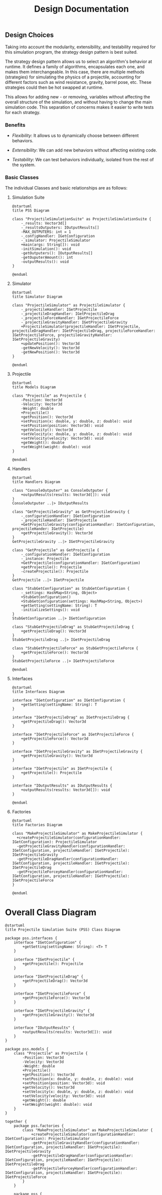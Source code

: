 #+title: Design Documentation

** Design Choices

Taking into account the modularity, extensibility, and testability required for this simulation program, the strategy design pattern is best suited.

The strategy design pattern allows us to select an algorithm's behavior at runtime. It defines a family of algorithms, encapsulates each one, and makes them interchangeable. In this case, there are multiple methods (strategies) for simulating the physics of a projectile, accounting for different factors such as wind resistance, gravity, barrel pose, etc. These strategies could then be hot swapped at runtime.

This allows for adding new - or removing, variables without affecting the overall structure of the simulation, and without having to change the main simulation code. This separation of concerns makes it easier to write tests for each strategy.

*** Benefits

- /Flexibility/: It allows us to dynamically choose between different behaviors.

- /Extensibility/: We can add new behaviors without affecting existing code.

- /Testability/: We can test behaviors individually, isolated from the rest of the system.

*** Basic Classes
The individual Classes and basic relationships are as follows:
**** Simulation Suite

#+begin_src plantuml :file pss.png
@startuml
title PSS Diagram

class "ProjectileSimulationSuite" as ProjectileSimulationSuite {
    -_results: Vector3d[]
    -_resultsOutputers: IOutputResults[]
    -MAX_OUTPUTERS: int = 1
    -_configHandler: IGetConfiguration
    -_simulator: ProjectileSimulator
    +main(args: String[]): void
    -initSimulation(): void
    -getOutputers(): IOutputResults[]
    -getOuputerAmount(): int
    -outputResults(): void
}

@enduml
#+end_src

#+RESULTS:
[[file:pss.png]]

**** Simulator

#+begin_src plantuml :file simulator.png
@startuml
title Simulator Diagram

class "ProjectileSimulator" as ProjectileSimulator {
    -_projectileHandler: IGetProjectile
    -_projectileDragHandler: IGetProjectileDrag
    -_projectileForceHandler: IGetProjectileForce
    -_projectileGravityHandler: IGetProjectileGravity
    +ProjectileSimulator(projectileHandler: IGetProjectile, projectileDragHandler: IGetProjectileDrag, projectileForceHandler: IGetProjectileForce, projectileGravityHandler: IGetProjectileGravity)
    +updatePosition(): Vector3d
    -getNewVelocity(): Vector3d
    -getNewPosition(): Vector3d
}

@enduml
#+end_src

#+RESULTS:
[[file:simulator.png]]

**** Projectile

#+begin_src plantuml :file projectile.png
@startuml
title Models Diagram

class "Projectile" as Projectile {
    -Position: Vector3d
    -Velocity: Vector3d
    -Weight: double
    +Projectile()
    +getPosition(): Vector3d
    +setPosition(x: double, y: double, z: double): void
    +setPosition(position: Vector3d): void
    +getVelocity(): Vector3d
    +setVelocity(x: double, y: double, z: double): void
    +setVelocity(velocity: Vector3d): void
    +getWeight(): double
    +setWeight(weight: double): void
}

@enduml
#+end_src

#+RESULTS:
[[file:projectile.png]]

**** Handlers

#+begin_src plantuml :file handlers.png
@startuml
title Handlers Diagram

class "ConsoleOutputer" as ConsoleOutputer {
    +outputResults(results: Vector3d[]): void
}
ConsoleOutputer ..|> IOutputResults

class "GetProjectileGravity" as GetProjectileGravity {
    -_configurationHandler: IGetConfiguration
    -_projectileHandler: IGetProjectile
    +GetProjectileGravity(configurationHandler: IGetConfiguration, projectileHander: IGetProjectile)
    +getProjectileGravity(): Vector3d
}
GetProjectileGravity ..|> IGetProjectileGravity

class "GetProjectile" as GetProjectile {
    -_configurationHandler: IGetConfiguration
    -_instance: Projectile
    +GetProjectile(configurationHandler: IGetConfiguration)
    +getProjectile(): Projectile
    -createProjectile(): Projectile
}
GetProjectile ..|> IGetProjectile

class "StubGetConfiguration" as StubGetConfiguration {
    -_settings: HashMap<String, Object>
    +StubGetConfiguration()
    +StubGetConfiguration(settings: HashMap<String, Object>)
    +getSetting(settingName: String): T
    -initializeSettings(): void
}
StubGetConfiguration ..|> IGetConfiguration

class "StubGetProjectileDrag" as StubGetProjectileDrag {
    +getProjectileDrag(): Vector3d
}
StubGetProjectileDrag ..|> IGetProjectileDrag

class "StubGetProjectileForce" as StubGetProjectileForce {
    +getProjectileForce(): Vector3d
}
StubGetProjectileForce ..|> IGetProjectileForce

@enduml
#+end_src

#+RESULTS:
[[file:handlers.png]]

**** Interfaces

#+begin_src plantuml :file interfaces.png
@startuml
title Interfaces Diagram

interface "IGetConfiguration" as IGetConfiguration {
    +getSetting(settingName: String): T
}

interface "IGetProjectileDrag" as IGetProjectileDrag {
    +getProjectileDrag(): Vector3d
}

interface "IGetProjectileForce" as IGetProjectileForce {
    +getProjectileForce(): Vector3d
}

interface "IGetProjectileGravity" as IGetProjectileGravity {
    +getProjectileGravity(): Vector3d
}

interface "IGetProjectile" as IGetProjectile {
    +getProjectile(): Projectile
}

interface "IOutputResults" as IOutputResults {
    +outputResults(results: Vector3d[]): void
}

@enduml
#+end_src

#+RESULTS:
[[file:interfaces.png]]

**** Factories

#+begin_src plantuml :file factories.png
@startuml
title Factories Diagram

class "MakeProjectileSimulator" as MakeProjectileSimulator {
  +createProjectileSimulator(configurationHandler: IGetConfiguration): ProjectileSimulator
  -getProjectileGravityHandler(configurationHandler: IGetConfiguration, projectileHandler: IGetProjectile): IGetProjectileGravity
  -getProjectileDragHandler(configurationHandler: IGetConfiguration, projectileHandler: IGetProjectile): IGetProjectileDrag
  -getProjectileForceyHandler(configurationHandler: IGetConfiguration, projectileHandler: IGetProjectile): IGetProjectileForce
}

@enduml
#+end_src

#+RESULTS:
[[file:factories.png]]


* Overall Class Diagram

#+begin_src plantuml :file suite.png
@startuml
title Projectile Simulation Suite (PSS) Class Diagram

package pss.interfaces {
    interface "IGetConfiguration" {
        +getSetting(settingName: String): <T> T
    }

    interface "IGetProjectile" {
        +getProjectile(): Projectile
    }

    interface "IGetProjectileDrag" {
        +getProjectileDrag(): Vector3d
    }

    interface "IGetProjectileForce" {
        +getProjectileForce(): Vector3d
    }

    interface "IGetProjectileGravity" {
        +getProjectileGravity(): Vector3d
    }

    interface "IOutputResults" {
        +outputResults(results: Vector3d[]): void
    }
}

package pss.models {
    class "Projectile" as Projectile {
        -Position: Vector3d
        -Velocity: Vector3d
        -Weight: double
        +Projectile()
        +getPosition(): Vector3d
        +setPosition(x: double, y: double, z: double): void
        +setPosition(position: Vector3d): void
        +getVelocity(): Vector3d
        +setVelocity(x: double, y: double, z: double): void
        +setVelocity(velocity: Vector3d): void
        +getWeight(): double
        +setWeight(weight: double): void
    }
}

together {
    package pss.factories {
        class "MakeProjectileSimulator" as MakeProjectileSimulator {
            +createProjectileSimulator(configurationHandler: IGetConfiguration): ProjectileSimulator
            -getProjectileGravityHandler(configurationHandler: IGetConfiguration, projectileHandler: IGetProjectile): IGetProjectileGravity
            -getProjectileDragHandler(configurationHandler: IGetConfiguration, projectileHandler: IGetProjectile): IGetProjectileDrag
            -getProjectileForceyHandler(configurationHandler: IGetConfiguration, projectileHandler: IGetProjectile): IGetProjectileForce
        }
    }

    package pss {
        class "ProjectileSimulator" as ProjectileSimulator {
            -_projectileHandler: IGetProjectile
            -_projectileDragHandler: IGetProjectileDrag
            -_projectileForceHandler: IGetProjectileForce
            -_projectileGravityHandler: IGetProjectileGravity
            +ProjectileSimulator(projectileHandler: IGetProjectile, projectileDragHandler: IGetProjectileDrag, projectileForceHandler: IGetProjectileForce, projectileGravityHandler: IGetProjectileGravity)
            +updatePosition(): Vector3d
            -getNewVelocity(): Vector3d
            -getNewPosition(): Vector3d
        }

        class "ProjectileSimulationSuite" as ProjectileSimulationSuite {
            -_results: Vector3d[]
            -_resultsOutputers: IOutputResults[]
            -MAX_OUTPUTERS: int = 1
            -_configHandler: IGetConfiguration
            -_simulator: ProjectileSimulator
            +main(args: String[]): void
            -initSimulation(): void
            -getOutputers(): IOutputResults[]
            -getOuputerAmount(): int
            -outputResults(): void
        }
    }
}

package pss.handlers {
    class "GetProjectileGravity" as GetProjectileGravity {
        -_configurationHandler: IGetConfiguration
        -_projectileHandler: IGetProjectile
        +GetProjectileGravity(configurationHandler: IGetConfiguration, projectileHander: IGetProjectile)
        +getProjectileGravity(): Vector3d
    }

    class "GetProjectile" as GetProjectile {
        -_configurationHandler: IGetConfiguration
        -_instance: Projectile
        +GetProjectile(configurationHandler: IGetConfiguration)
        +getProjectile(): Projectile
        -createProjectile(): Projectile
    }

    class "StubGetConfiguration" as StubGetConfiguration {
        -_settings: HashMap<String, Object>
        +StubGetConfiguration()
        +StubGetConfiguration(settings: HashMap<String, Object>)
        +getSetting(settingName: String): T
        -initializeSettings(): void
    }
    class "StubGetProjectileDrag" {
        +getProjectileDrag(): Vector3d
    }
    class "StubGetProjectileForce" {
        +getProjectileForce(): Vector3d
    }
    class "ConsoleOutputer" {
        +outputResults(results: Vector3d[]): void
    }
}


IGetProjectileDrag <.up. StubGetProjectileDrag: implements
IGetProjectileForce <.up. StubGetProjectileForce: implements
IGetConfiguration <.up. StubGetConfiguration: implements
IGetProjectile <.up. GetProjectile: implements
IGetProjectileGravity <.up. GetProjectileGravity: implements
IOutputResults <.up. ConsoleOutputer: implements

ProjectileSimulator --> GetProjectile: uses
ProjectileSimulator --> GetProjectileGravity: uses
ProjectileSimulator --> StubGetProjectileForce: uses
ProjectileSimulator --> StubGetProjectileDrag: uses

GetProjectileGravity ..> StubGetConfiguration: uses
GetProjectileGravity ..> GetProjectile: uses
GetProjectile ..> StubGetConfiguration: uses

MakeProjectileSimulator ..> ProjectileSimulator: creates
MakeProjectileSimulator ..> StubGetConfiguration: uses
MakeProjectileSimulator ..> GetProjectile: creates
MakeProjectileSimulator ..> GetProjectileGravity: creates
MakeProjectileSimulator ..> StubGetProjectileDrag: creates
MakeProjectileSimulator .up.> StubGetProjectileForce: creates

/'
 ' ProjectileSimulationSuite -- MakeProjectileSimulator: uses
 '/
MakeProjectileSimulator <-left- ProjectileSimulationSuite: uses
ProjectileSimulationSuite --> ProjectileSimulator: uses
ProjectileSimulationSuite --> ConsoleOutputer: uses

Projectile -up-> GetProjectile: is created by
Projectile -right-> ProjectileSimulator: is manipulated by

@enduml
#+end_src

#+RESULTS:
[[file:suite.png]]
